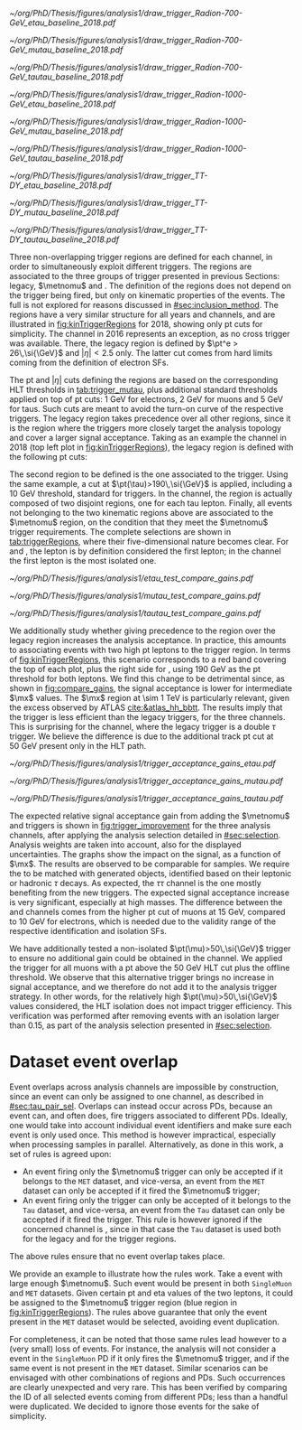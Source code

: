 :PROPERTIES:
:CUSTOM_ID: sec:trigger_regions
:END:

#+NAME: fig:kinTriggerRegions
#+CAPTION: Lepton-\ac{pt} kinematic regions where different triggers of the analysis are applied, for 2018. The regions are defined based on the triggers' \ac{HLT} cuts plus thresholds, and the colored thick lines represent the boundaries of those regions. The three $\tau\tau$ decay channels are represented by the left, middle and right columns. Single-$e$($\mu$) and cross-$e\tau$($\mu\tau$) triggers are used for high-\ac{pt} leptons in the \eletau{} (\mutau{}) channels, associated to the black region. The $\metnomu$ trigger covers low-\ac{pt} leptons, in the blue region. The \stau{} trigger covers the red regions where one of the leptons has high-\ac{pt}, and the other \ac{pt} lower than the single- and cross-trigger thresholds. The three regions are explicitly defined in the text. The two top rows represent a signal radion with masses of \num{700} and \SI{1000}{\GeV}, while the bottom row shows the distribution of the two most important components of MC-derived background: \ac{DY} and $\ttbar$.
#+BEGIN_figure
\centering
#+ATTR_LATEX: :width .325\textwidth :center :options trim={2cm 2cm 2cm 2cm},clip
[[~/org/PhD/Thesis/figures/analysis1/draw_trigger_Radion-700-GeV_etau_baseline_2018.pdf]]
#+ATTR_LATEX: :width .325\textwidth :center :options trim={2cm 2cm 2cm 2cm},clip
[[~/org/PhD/Thesis/figures/analysis1/draw_trigger_Radion-700-GeV_mutau_baseline_2018.pdf]]
#+ATTR_LATEX: :width .325\textwidth :center :options trim={2cm 2cm 2cm 2cm},clip
[[~/org/PhD/Thesis/figures/analysis1/draw_trigger_Radion-700-GeV_tautau_baseline_2018.pdf]]
#+ATTR_LATEX: :width .325\textwidth :center :options trim={2cm 2cm 2cm 2cm},clip
[[~/org/PhD/Thesis/figures/analysis1/draw_trigger_Radion-1000-GeV_etau_baseline_2018.pdf]]
#+ATTR_LATEX: :width .325\textwidth :center :options trim={2cm 2cm 2cm 2cm},clip
[[~/org/PhD/Thesis/figures/analysis1/draw_trigger_Radion-1000-GeV_mutau_baseline_2018.pdf]]
#+ATTR_LATEX: :width .325\textwidth :center :options trim={2cm 2cm 2cm 2cm},clip
[[~/org/PhD/Thesis/figures/analysis1/draw_trigger_Radion-1000-GeV_tautau_baseline_2018.pdf]]
#+ATTR_LATEX: :width .325\textwidth :center :options trim={2cm 2cm 2cm 2cm},clip
[[~/org/PhD/Thesis/figures/analysis1/draw_trigger_TT-DY_etau_baseline_2018.pdf]]
#+ATTR_LATEX: :width .325\textwidth :center :options trim={2cm 2cm 2cm 2cm},clip
[[~/org/PhD/Thesis/figures/analysis1/draw_trigger_TT-DY_mutau_baseline_2018.pdf]]
#+ATTR_LATEX: :width .325\textwidth :center :options trim={2cm 2cm 2cm 2cm},clip
[[~/org/PhD/Thesis/figures/analysis1/draw_trigger_TT-DY_tautau_baseline_2018.pdf]]
#+END_figure  

Three non-overlapping trigger regions are defined for each channel, in order to simultaneously exploit different triggers.
The regions are associated to the three groups of trigger presented in previous Sections: legacy, $\metnomu$ and \stau{}.
The definition of the regions does not depend on the trigger being fired, but only on kinematic properties of the events.
The full \logicor{} is not explored for reasons discussed in [[#sec:inclusion_method]].
The regions have a very similar structure for all years and channels, and are illustrated in [[fig:kinTriggerRegions]] for 2018, showing only \ac{pt} cuts for simplicity.
The \eletau{} channel in 2016 represents an exception, as no cross trigger was available.
There, the legacy region is defined by $\pt^e > 26\,\si{\GeV}$ and $|\eta|<2.5$ only.
The latter cut comes from hard limits coming from the definition of electron \acp{SF}.

The \ac{pt} and $|\eta|$ cuts defining the regions are based on the corresponding \ac{HLT} thresholds in [[tab:trigger_mutau]], plus additional standard thresholds applied on top of \ac{pt} cuts: \SI{1}{\GeV} for electrons, \SI{2}{\GeV} for muons and \SI{5}{\GeV} for taus.
Such cuts are meant to avoid the turn-on curve of the respective triggers.
The legacy region takes precedence over all other regions, since it is the region where the triggers more closely target the analysis topology and cover a larger signal acceptance.
Taking as an example the \eletau{} channel in 2018 (top left plot in [[fig:kinTriggerRegions]]), the legacy region is defined with the following \ac{pt} cuts:
#+NAME: eq:region_condition
\begin{equation*}
\underbrace{ \pt^{e}>33\,\si{\GeV} }_{\text{single lepton trigger}} \:\: \mid\mid \:\:
\underbrace{ \left( \pt^{e}>25\,\si{\GeV} \:\: \&\& \:\: \pt^{\tau}>35\,\si{\GeV} \right) }_{\text{cross trigger}}
\end{equation*}
\noindent The second region to be defined is the one associated to the \stau{} trigger.
Using the same example, a cut at $\pt(\tau)>190\,\si{\GeV}$ is applied, including a \SI{10}{\GeV} threshold, standard for \stau{} triggers.
In the \tautau{} channel, the \stau{} region is actually composed of two disjoint regions, one for each tau lepton.
Finally, all events not belonging to the two kinematic regions above are associated to the $\metnomu$ region, on the condition that they meet the $\metnomu$ trigger requirements.
The complete selections are shown in [[tab:triggerRegions]], where their five-dimensional nature becomes clear.
For \eletau{} and \mutau{}, the lepton is by definition considered the first lepton; in the \tautau{} channel the first lepton is the most isolated one.

#+NAME: tab:triggerRegions
#+CAPTION: Kinematic definition of the three trigger regions considered in this analysis, for the \eletau{} channel. The slashes separate the thresholds applied in 2016, 2017 and 2018, in order. Notice that no \celetau{} was present for 2016. The \ac{pt} and $\metnomu$ values are in $\si{\GeV}$ units.
\begin{table}[!h]
  \begin{center}
    {
      \scriptsize
      \begin{tabular}{lcccccc}
        \hline \\[+.05cm]
        Chn.  & Region & Trigs. & First Lepton &    & Second Lepton & $\metnomu$ \\
        \hline \\[-.05cm]

        \multirow{4}{*}{\eletau{}} & \multirow{2}{*}{Legacy} & \celetau{} & $\pt > -/25/25$, $|\eta| \leq 2.1$      & \&\&       & $\pt > -/35/35 $, $|\eta| \leq 2.1$    & \multirow{2}{*}{--} \\
                                  &                        & \sele{}    & $\pt > 26/33/33$, $|\eta| < 2.5$     & --         & --                               &                    \\[.15cm]
                                                                                                            
                                  & Tau                    & \stau{}    & --                                & --         & $\pt > 130/190/190$, $|\eta| \leq 2.1$ & --                 \\[.15cm]
                                                                                                            
                                  & MET                    & $\metnomu$ & --                                & --         & --                               & $> 150/150/150$    \\[.15cm]
                                                                                                            
        \hline \\[-.1cm]                                                                                     
                                                                                                            
        \multirow{4}{*}{\mutau{}}  & \multirow{2}{*}{Legacy}  & \cmutau{} & $\pt > 21/22/22$, $|\eta| \leq 2.1$     & \&\&       & $\pt > 25/32/32 $, $|\eta| \leq 2.1$   & \multirow{2}{*}{--} \\
                                  &                         & \smu{}    & $\pt > 26/29/26$, $|\eta| < 2.4$     & --         & --                               &                    \\[.15cm]
                                                                                                            
                                  & Tau                     & \stau{}   & --                                & --         & $\pt > 130/190/190$, $|\eta| \leq 2.1$ & --                 \\[.15cm]
                                                                                                            
                                  & MET                     & $\metnomu$ & --                                &  --        & --                              & $> 150/150/150$    \\[.15cm]
                                                                                                            
        \hline \\[-.1cm]                                                                                     
                                                                                                            
        \multirow{3}{*}{\tautau{}} & Legacy                 & \ditau{}   & $\pt > 40/40/40$, $|\eta| \leq 2.1$     & \&\&       & $\pt > 40/40/40$, $|\eta| \leq 2.1$    & --                 \\[.15cm]

                                  & Tau                     & \stau{}   & $\pt > 130/190/190$, $|\eta| \leq 2.1$  & $\mid\mid$ & $p_T > 130/190/190$, $|\eta| \leq 2.1$ & --                 \\[.15cm]

                                  & MET                     & $\metnomu$ & --                                & --         & --                              & $> 150/150/150$    \\[.15cm]

        \hline \\[-.1cm]                                                                                     
      \end{tabular}
    } 
  \end{center}
\end{table}

#+NAME: fig:compare_gains
#+CAPTION: Comparison of the weighted number of signal events obtained after applying two scenarios for the trigger regions, for the three analysis channels. In all channels, the region giving precedence to the legacy triggers provides an improvement for intermediate masses. Equivalently, the legacy triggers are more signal efficient than the \stau{} trigger. This unexpected result can be due to a \ac{pt} cut on the tau track, not present in the legacy triggers. The plots refer to the \spin{2} hypothesis, but the results for \spin{0} are nearly identical.
#+BEGIN_figure
\centering
#+ATTR_LATEX: :width .40\textwidth :center
[[~/org/PhD/Thesis/figures/analysis1/etau_test_compare_gains.pdf]]
#+ATTR_LATEX: :width .40\textwidth :center
[[~/org/PhD/Thesis/figures/analysis1/mutau_test_compare_gains.pdf]]
#+ATTR_LATEX: :width .40\textwidth :center
[[~/org/PhD/Thesis/figures/analysis1/tautau_test_compare_gains.pdf]]
#+END_figure

We additionally study whether giving precedence to the \stau{} region over the legacy region increases the analysis acceptance.
In practice, this amounts to associating events with two high \ac{pt} leptons to the \stau{} trigger region.
In terms of [[fig:kinTriggerRegions]], this scenario corresponds to a red band covering the top of each plot, plus the right side for \tautau{}, using \SI{190}{\GeV} as the \ac{pt} threshold for both leptons.
We find this change to be detrimental since, as shown in [[fig:compare_gains]], the signal acceptance is lower for intermediate $\mx$ values.
The $\mx$ region at \SI{\sim 1}{\TeV} is particularly relevant, given the \bbtt{} excess observed by \ac{ATLAS} [[cite:&atlas_hh_bbtt]].
The results imply that the \stau{} trigger is less efficient than the legacy triggers, for the three channels.
This is surprising for the \tautau{} channel, where the legacy trigger is a double $\tau$ trigger.
We believe the difference is due to the additional track \ac{pt} cut at \SI{50}{\GeV} present only in the \stau{} \ac{HLT} path.

#+NAME: fig:trigger_improvement
#+CAPTION: Trigger acceptance gain for 2018 in the \eletau{} (top), \mutau{} (middle) and \tautau{} channels, with respect to the legacy triggers, in percentage, when considering the addition of the $\metnomu$ and \stau{} triggers. The analysis trigger regions are taken into account. The expected statistics improvement is significant, especially for high $\mx$ values. We show the \spin{0} hypothesis, but the result with the \spin{2} hypothesis is very similar.
#+BEGIN_figure
\centering
#+ATTR_LATEX: :width 0.95\textwidth :center
[[~/org/PhD/Thesis/figures/analysis1/trigger_acceptance_gains_etau.pdf]]
#+ATTR_LATEX: :width 0.95\textwidth :center
[[~/org/PhD/Thesis/figures/analysis1/trigger_acceptance_gains_mutau.pdf]]
#+ATTR_LATEX: :width 0.95\textwidth :center
[[~/org/PhD/Thesis/figures/analysis1/trigger_acceptance_gains_tautau.pdf]]
#+END_figure

The expected relative signal acceptance gain from adding the $\metnomu$ and \stau{} triggers is shown in [[fig:trigger_improvement]] for the three analysis channels, after applying the analysis selection detailed in [[#sec:selection]].
Analysis weights are taken into account, also for the displayed uncertainties.
The graphs show the impact on the \spin{0} signal, as a function of $\mx$. 
The results are observed to be comparable for \spin{2} samples.
We require the \taus{} to be matched with generated objects, identified based on their leptonic or hadronic $\tau$ decays.
As expected, the $\tau\tau$ channel is the one mostly benefiting from the new triggers.
The expected signal acceptance increase is very significant, especially at high masses.
The difference between the \eletau{} and \mutau{} channels comes from the higher \ac{pt} cut of muons at \SI{15}{\GeV}, compared to \SI{10}{\GeV} for electrons, which is needed due to the validity range of the respective identification and isolation \acp{SF}.

We have additionally tested a non-isolated $\pt(\mu)>50\,\si{\GeV}$ trigger to ensure no additional gain could be obtained in the \mutau{} channel.
We applied the trigger for all muons with a \ac{pt} above the \SI{50}{\GeV} \ac{HLT} cut plus the offline threshold.
We observe that this alternative trigger brings no increase in signal acceptance, and we therefore do not add it to the analysis trigger strategy.
In other words, for the relatively high $\pt(\mu)>50\,\si{\GeV}$ values considered, the \ac{HLT} isolation does not impact trigger efficiency.
This verification was performed after removing events with an isolation larger than 0.15, as part of the analysis selection presented in [[#sec:selection]].

* Dataset event overlap
Event overlaps across analysis channels are impossible by construction, since an event can only be assigned to one channel, as described in [[#sec:tau_pair_sel]].
Overlaps can instead occur across \acp{PD}, because an event can, and often does, fire triggers associated to different \acp{PD}.
Ideally, one would take into account individual event identifiers and make sure each event is only used once.
This method is however impractical, especially when processing samples in parallel.
Alternatively, as done in this work, a set of rules is agreed upon:
+ An event firing only the $\metnomu$ trigger can only be accepted if it belongs to the =MET= dataset, and vice-versa, an event from the =MET= dataset can only be accepted if it fired the $\metnomu$ trigger;
+ An event firing only the \stau{} trigger can only be accepted of it belongs to the =Tau= dataset, and vice-versa, an event from the =Tau= dataset can only be accepted if it fired the \stau{} trigger. This rule is however ignored if the concerned channel is \tautau{}, since in that case the =Tau= dataset is used both for the legacy and for the \stau{} trigger regions.
\noindent The above rules ensure that no event overlap takes place.

We provide an example to illustrate how the rules work.
Take a \mutau{} event with large enough $\metnomu$.
Such event would be present in both =SingleMuon= and =MET= datasets.
Given certain \ac{pt} and \ac{eta} values of the two leptons, it could be assigned to the $\metnomu$ trigger region (blue region in [[fig:kinTriggerRegions]]).
The rules above guarantee that only the event present in the =MET= dataset would be selected, avoiding event duplication.

For completeness, it can be noted that those same rules lead however to a (very small) loss of events.
For instance, the analysis will not consider a \mutau{} event in the =SingleMuon= \ac{PD} if it only fires the $\metnomu$ trigger, and if the same event is not present in the =MET= dataset.
Similar scenarios can be envisaged with other combinations of regions and \acp{PD}.
Such occurrences are clearly unexpected and very rare.
This has been verified by comparing the \ac{ID} of all selected events coming from different \acp{PD}; less than a handful were duplicated.
We decided to ignore those events for the sake of simplicity.
